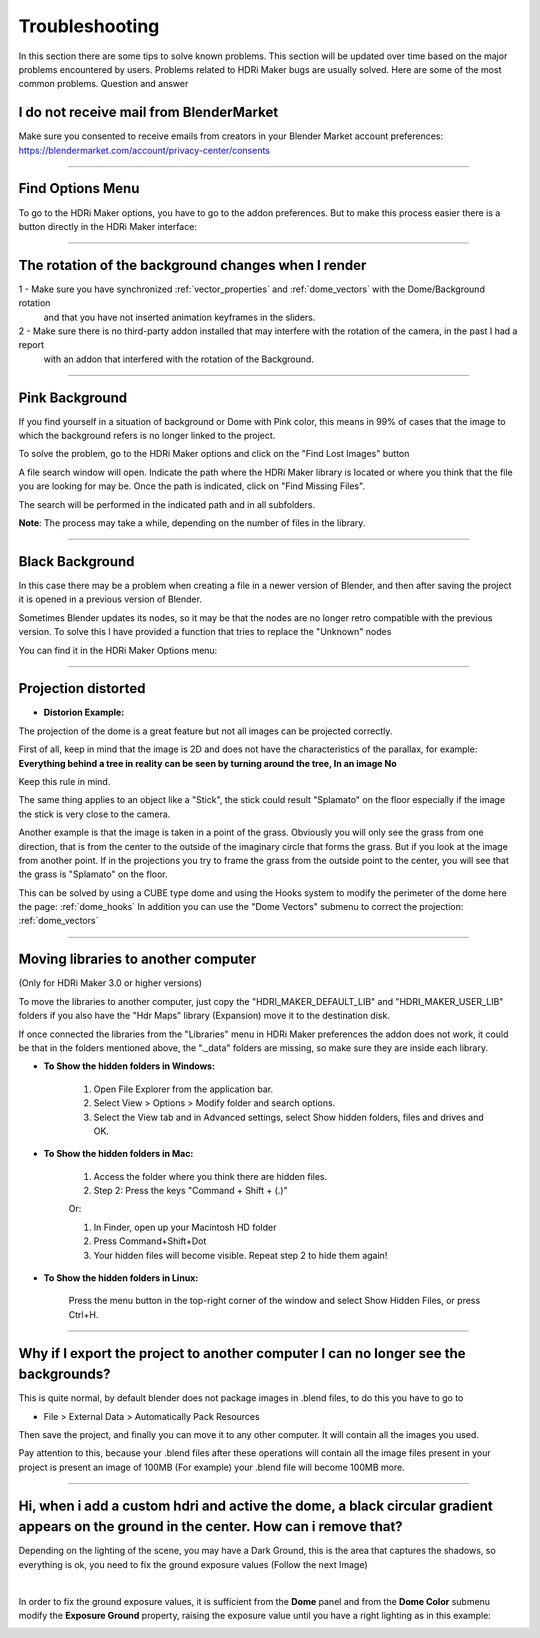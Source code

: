 Troubleshooting
===============

In this section there are some tips to solve known problems.
This section will be updated over time based on the major problems encountered by users.
Problems related to HDRi Maker bugs are usually solved. Here are some of the most common problems.
Question and answer


I do not receive mail from BlenderMarket
-----------------------------------------

Make sure you consented to receive emails from creators in your Blender Market account preferences:
https://blendermarket.com/account/privacy-center/consents

------------------------------------------------------------------------------------------------------------------------

Find Options Menu
------------------

To go to the HDRi Maker options, you have to go to the addon preferences. But to make this process easier there is
a button directly in the HDRi Maker interface:

.. image:: _static/_images/troubleshooting/options_button_01.png
    :align: center
    :width: 200
    :alt: Options Button 01

------------------------------------------------------------------------------------------------------------------------

The rotation of the background changes when I render
-----------------------------------------------------


1 - Make sure you have synchronized :ref:`vector_properties` and :ref:`dome_vectors` with the Dome/Background rotation
    and that you have not inserted animation keyframes in the sliders.
2 - Make sure there is no third-party addon installed that may interfere with the rotation of the camera, in the past I had a report
    with an addon that interfered with the rotation of the Background.



------------------------------------------------------------------------------------------------------------------------




Pink Background
---------------

If you find yourself in a situation of background or Dome with Pink color, this means in 99% of cases that the image
to which the background refers is no longer linked to the project.

.. image:: _static/_images/troubleshooting/pink_background_01.png
    :align: center
    :width: 600
    :alt: Pink Background 01


To solve the problem, go to the HDRi Maker options and click on the "Find Lost Images" button

.. image:: _static/_images/troubleshooting/find_lost_images_01.png
    :align: center
    :width: 600
    :alt: Find Lost Images 01

A file search window will open. Indicate the path where the HDRi Maker library is located or where you think
that the file you are looking for may be. Once the path is indicated, click on "Find Missing Files".

The search will be performed in the indicated path and in all subfolders.

**Note**: The process may take a while, depending on the number of files in the library.


.. image:: _static/_images/troubleshooting/find_missing_files_01.png
    :align: center
    :width: 600
    :alt: Find Missing Files 01


------------------------------------------------------------------------------------------------------------------------

Black Background
----------------

In this case there may be a problem when creating a file in a newer version of Blender, and then after saving the project
it is opened in a previous version of Blender.

Sometimes Blender updates its nodes, so it may be that the nodes are no longer retro compatible with the previous version.
To solve this I have provided a function that tries to replace the "Unknown" nodes

You can find it in the HDRi Maker Options menu:

.. image:: _static/_images/troubleshooting/fix_unknown_nodes_01.png
    :align: center
    :width: 600
    :alt: Fix Unknown Nodes 01



------------------------------------------------------------------------------------------------------------------------

Projection distorted
--------------------

* **Distorion Example:**


.. image:: _static/_images/troubleshooting/dome_distortion_01.png
    :align: center
    :width: 600
    :alt: Projection Distorted 01

The projection of the dome is a great feature but not all images can be projected correctly.

First of all, keep in mind that the image is 2D and does not have the characteristics of the parallax, for example:
**Everything behind a tree in reality can be seen by turning around the tree, In an image No**

Keep this rule in mind.

The same thing applies to an object like a "Stick", the stick could result "Splamato" on the floor especially if the image
the stick is very close to the camera.

Another example is that the image is taken in a point of the grass. Obviously you will only see the grass from one direction, that is
from the center to the outside of the imaginary circle that forms the grass. But if you look at the image from another point.
If in the projections you try to frame the grass from the outside point to the center, you will see that the grass is "Splamato" on the floor.

This can be solved by using a CUBE type dome and using the Hooks system to modify the perimeter of the dome here the page: :ref:`dome_hooks`
In addition you can use the "Dome Vectors" submenu to correct the projection: :ref:`dome_vectors`


------------------------------------------------------------------------------------------------------------------------

Moving libraries to another computer
------------------------------------

(Only for HDRi Maker 3.0 or higher versions)

To move the libraries to another computer, just copy the "HDRI_MAKER_DEFAULT_LIB" and "HDRI_MAKER_USER_LIB" folders
if you also have the "Hdr Maps" library (Expansion) move it to the destination disk.

If once connected the libraries from the "Libraries" menu in HDRi Maker preferences the addon does not work,
it could be that in the folders mentioned above, the "._data" folders are missing, so make sure they are inside each library.

.. image:: _static/_images/troubleshooting/data_folder.png
    :align: center
    :width: 600
    :alt: Data Folder

- **To Show the hidden folders in Windows:**

    1. Open File Explorer from the application bar.
    2. Select View > Options > Modify folder and search options.
    3. Select the View tab and in Advanced settings, select Show hidden folders, files and drives and OK.

- **To Show the hidden folders in Mac:**

    1. Access the folder where you think there are hidden files.
    2. Step 2: Press the keys "Command + Shift + (.)"

    Or:

    1. In Finder, open up your Macintosh HD folder
    2. Press Command+Shift+Dot
    3. Your hidden files will become visible. Repeat step 2 to hide them again!

- **To Show the hidden folders in Linux:**

    Press the menu button in the top-right corner of the window and select Show Hidden Files, or press Ctrl+H.

------------------------------------------------------------------------------------------------------------------------


Why if I export the project to another computer I can no longer see the backgrounds?
-------------------------------------------------------------------------------------

This is quite normal, by default blender does not package images in .blend files, to do this you have to go to

- File > External Data > Automatically Pack Resources

Then save the project, and finally you can move it to any other computer. It will contain all the images you used.

Pay attention to this, because your .blend files after these operations will contain all the image files present
in your project is present an image of 100MB (For example) your .blend file will become 100MB more.


.. image:: _static/_images/troubleshooting/auto_pack_resources_01.png
    :align: center
    :width: 600
    :alt: Auto Pack Resources 01


------------------------------------------------------------------------------------------------------------------------

Hi, when i add a custom hdri and active the dome, a black circular gradient appears on the ground in the center. How can i remove that?
----------------------------------------------------------------------------------------------------------------------------------------



Depending on the lighting of the scene, you may have a Dark Ground, this is the area that captures the shadows, so everything is ok,
you need to fix the ground exposure values (Follow the next Image)


.. image:: _static/_images/troubleshooting/dome_ground_darkness_01.webp
    :align: center
    :width: 800
    :alt: Dome Ground Darkness 01

|

In order to fix the ground exposure values, it is sufficient from the **Dome** panel and from the **Dome Color** submenu
modify the **Exposure Ground** property, raising the exposure value until you have a right lighting as
in this example:

.. image:: _static/_images/troubleshooting/dome_ground_darkness_corrected.webp
    :align: center
    :width: 800
    :alt: Dome Ground Darkness Corrected


















